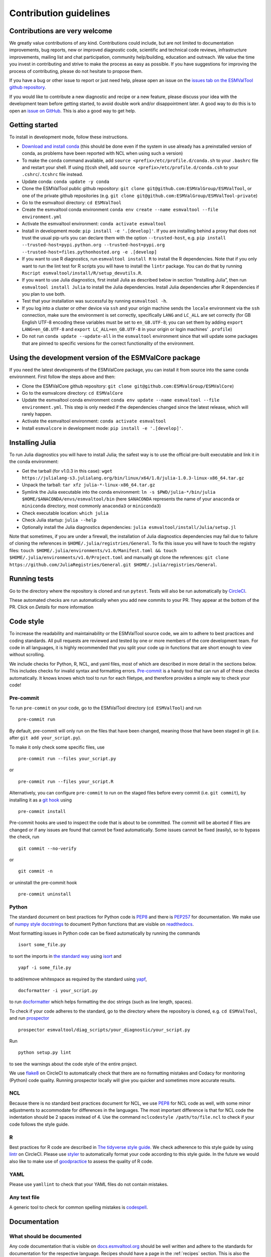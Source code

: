.. _contributing:

Contribution guidelines
=======================

Contributions are very welcome
------------------------------

We greatly value contributions of any kind.
Contributions could include, but are not limited to documentation improvements, bug reports, new or improved diagnostic code, scientific and technical code reviews, infrastructure improvements, mailing list and chat participation, community help/building, education and outreach.
We value the time you invest in contributing and strive to make the process as easy as possible.
If you have suggestions for improving the process of contributing, please do not hesitate to propose them.

If you have a bug or other issue to report or just need help, please open an issue on the `issues tab on the
ESMValTool github
repository <https://github.com/ESMValGroup/ESMValTool/issues>`__.

If you would like to contribute a new diagnostic and recipe or a new
feature, please discuss your idea with the development team before
getting started, to avoid double work and/or disappointment later. A
good way to do this is to open an `issue on
GitHub <https://github.com/ESMValGroup/ESMValTool/issues>`__. This is
also a good way to get help.

Getting started
---------------

To install in development mode, follow these instructions.

-  `Download and install
   conda <https://conda.io/projects/conda/en/latest/user-guide/install/linux.html>`__
   (this should be done even if the system in use already has a
   preinstalled version of conda, as problems have been reported with
   NCL when using such a version)
-  To make the ``conda`` command available, add
   ``source <prefix>/etc/profile.d/conda.sh`` to your ``.bashrc`` file
   and restart your shell. If using (t)csh shell, add
   ``source <prefix>/etc/profile.d/conda.csh`` to your
   ``.cshrc``/``.tcshrc`` file instead.
-  Update conda: ``conda update -y conda``
-  Clone the ESMValTool public github repository:
   ``git clone git@github.com:ESMValGroup/ESMValTool``, or one of the
   private github repositories (e.g.
   ``git clone git@github.com:ESMValGroup/ESMValTool-private``)
-  Go to the esmvaltool directory: ``cd ESMValTool``
-  Create the esmvaltool conda environment
   ``conda env create --name esmvaltool --file environment.yml``
-  Activate the esmvaltool environment: ``conda activate esmvaltool``
-  Install in development mode: ``pip install -e '.[develop]'``. If you
   are installing behind a proxy that does not trust the usual pip-urls
   you can declare them with the option ``--trusted-host``, e.g.
   ``pip install --trusted-host=pypi.python.org --trusted-host=pypi.org --trusted-host=files.pythonhosted.org -e .[develop]``
-  If you want to use R diagnostics, run
   ``esmvaltool install R`` to install the R
   dependencies. Note that if you only want to run the lint test for R
   scripts you will have to install the ``lintr`` package. You can do
   that by running ``Rscript esmvaltool/install/R/setup_devutils.R``.
-  If you want to use Julia diagnostics, first install Julia as
   described below in section “Installing Julia”, then run
   ``esmvaltool install Julia`` to install the Julia
   dependencies. Install Julia dependencies after R dependencies if you
   plan to use both.
-  Test that your installation was successful by running
   ``esmvaltool -h``.
-  If you log into a cluster or other device via ``ssh`` and your origin
   machine sends the ``locale`` environment via the ``ssh`` connection,
   make sure the environment is set correctly, specifically ``LANG`` and
   ``LC_ALL`` are set correctly (for GB English UTF-8 encoding these
   variables must be set to ``en_GB.UTF-8``; you can set them by adding
   ``export LANG=en_GB.UTF-8`` and ``export LC_ALL=en_GB.UTF-8`` in your
   origin or login machines’ ``.profile``)
-  Do not run ``conda update --update-all`` in the ``esmvaltool``
   environment since that will update some packages that are pinned to
   specific versions for the correct functionality of the environment.

Using the development version of the ESMValCore package
------------------------------------------------------------

If you need the latest developments of the ESMValCore package, you
can install it from source into the same conda environment. First follow
the steps above and then:

-  Clone the ESMValCore github repository:
   ``git clone git@github.com:ESMValGroup/ESMValCore``)
-  Go to the esmvalcore directory: ``cd ESMValCore``
-  Update the esmvaltool conda environment
   ``conda env update --name esmvaltool --file environment.yml``. This
   step is only needed if the dependencies changed since the latest
   release, which will rarely happen.
-  Activate the esmvaltool environment: ``conda activate esmvaltool``
-  Install ``esmvalcore`` in development mode:
   ``pip install -e '.[develop]'``.

Installing Julia
----------------

To run Julia diagnostics you will have to install Julia; the safest way
is to use the official pre-built executable and link it in the conda
environment:

-  Get the tarball (for v1.0.3 in this case):
   ``wget https://julialang-s3.julialang.org/bin/linux/x64/1.0/julia-1.0.3-linux-x86_64.tar.gz``
-  Unpack the tarball: ``tar xfz julia-*-linux-x86_64.tar.gz``
-  Symlink the Julia executable into the conda environment:
   ``ln -s $PWD/julia-*/bin/julia $HOME/$ANACONDA/envs/esmvaltool/bin``
   (here ``$ANACONDA`` represents the name of your ``anaconda`` or
   ``miniconda`` directory, most commonly ``anaconda3`` or
   ``miniconda3``)
-  Check executable location: ``which julia``
-  Check Julia startup: ``julia --help``
-  Optionally install the Julia diagnostics dependencies:
   ``julia esmvaltool/install/Julia/setup.jl``

Note that sometimes, if you are under a firewall, the installation of
Julia diagnostics dependencies may fail due to failure of cloning the
references in ``$HOME/.julia/registries/General``. To fix this issue you
will have to touch the registry files:
``touch $HOME/.julia/environments/v1.0/Manifest.toml && touch $HOME/.julia/environments/v1.0/Project.toml``
and manually git clone the references:
``git clone https://github.com/JuliaRegistries/General.git $HOME/.julia/registries/General``.

Running tests
-------------

Go to the directory where the repository is cloned and run
``pytest``. Tests will also be run automatically by
`CircleCI <https://circleci.com/gh/ESMValGroup/ESMValTool>`__.

These automated checks are run automatically when you add new commits to your PR.
They appear at the bottom of the PR. Click on `Details` for more information


Code style
----------

To increase the readability and maintainability or the ESMValTool source
code, we aim to adhere to best practices and coding standards. All pull
requests are reviewed and tested by one or more members of the core
development team. For code in all languages, it is highly recommended
that you split your code up in functions that are short enough to view
without scrolling.

We include checks for Python, R, NCL, and yaml files, most of which are
described in more detail in the sections below.
This includes checks for invalid syntax and formatting errors.
`Pre-commit <https://pre-commit.com/>`__ is a handy tool that can run
all of these checks automatically.
It knows knows which tool to run for each filetype, and therefore provides
a simple way to check your code!

Pre-commit
~~~~~~~~~~

To run ``pre-commit`` on your code, go to the ESMValTool directory
(``cd ESMValTool``) and run

::

   pre-commit run

By default, pre-commit will only run on the files that have been changed,
meaning those that have been staged in git (i.e. after
``git add your_script.py``).

To make it only check some specific files, use

::

   pre-commit run --files your_script.py

or

::

   pre-commit run --files your_script.R

Alternatively, you can configure ``pre-commit`` to run on the staged files before
every commit (i.e. ``git commit``), by installing it as a `git hook <https://git-scm.com/book/en/v2/Customizing-Git-Git-Hooks>`__ using

::

   pre-commit install

Pre-commit hooks are used to inspect the code that is about to be committed. The
commit will be aborted if files are changed or if any issues are found that
cannot be fixed automatically. Some issues cannot be fixed (easily), so to
bypass the check, run

::

   git commit --no-verify

or

::

   git commit -n

or uninstall the pre-commit hook

::

   pre-commit uninstall

Python
~~~~~~

The standard document on best practices for Python code is
`PEP8 <https://www.python.org/dev/peps/pep-0008/>`__ and there is
`PEP257 <https://www.python.org/dev/peps/pep-0257/>`__ for
documentation. We make use of `numpy style
docstrings <https://sphinxcontrib-napoleon.readthedocs.io/en/latest/example_numpy.html>`__
to document Python functions that are visible on
`readthedocs <https://docs.esmvaltool.org>`__.

Most formatting issues in Python code can be fixed automatically by
running the commands

::

   isort some_file.py

to sort the imports in `the standard way <https://www.python.org/dev/peps/pep-0008/#imports>`__
using `isort <https://pycqa.github.io/isort/>`__ and

::

   yapf -i some_file.py

to add/remove whitespace as required by the standard using `yapf <https://github.com/google/yapf>`__,

::

   docformatter -i your_script.py

to run `docformatter <https://github.com/myint/docformatter>`__ which helps formatting the doc strings (such as line length, spaces).

To check if your code adheres to the standard, go to the directory where
the repository is cloned, e.g. ``cd ESMValTool``, and run `prospector <http://prospector.landscape.io/>`__

::

   prospector esmvaltool/diag_scripts/your_diagnostic/your_script.py

Run

::

   python setup.py lint

to see the warnings about the code style of the entire project.

We use `flake8 <https://flake8.pycqa.org/en/latest/>`__ on CircleCI to automatically check that there are
no formatting mistakes and Codacy for monitoring (Python) code quality.
Running prospector locally will give you quicker and sometimes more
accurate results.

NCL
~~~

Because there is no standard best practices document for NCL, we use
`PEP8 <https://www.python.org/dev/peps/pep-0008/>`__ for NCL code as
well, with some minor adjustments to accommodate for differences in the
languages. The most important difference is that for NCL code the
indentation should be 2 spaces instead of 4. Use the command
``nclcodestyle /path/to/file.ncl`` to check if your code follows the
style guide.

R
~

Best practices for R code are described in `The tidyverse style
guide <https://style.tidyverse.org/>`__. We check adherence to this
style guide by using
`lintr <https://cran.r-project.org/web/packages/lintr/index.html>`__ on
CircleCI. Please use `styler <https://styler.r-lib.org/>`__ to
automatically format your code according to this style guide. In the
future we would also like to make use of
`goodpractice <https://cran.r-project.org/web/packages/goodpractice/index.html>`__
to assess the quality of R code.

YAML
~~~~

Please use ``yamllint`` to check that your YAML files do not contain
mistakes.

Any text file
~~~~~~~~~~~~~

A generic tool to check for common spelling mistakes is
`codespell <https://pypi.org/project/codespell/>`__.

Documentation
-------------

What should be documented
~~~~~~~~~~~~~~~~~~~~~~~~~

Any code documentation that is visible on
`docs.esmvaltool.org <https://docs.esmvaltool.org>`__
should be well written and adhere to the standards for documentation for the
respective language.
Recipes should have a page in the :ref:`recipes` section.
This is also the place to document recipe options for the diagnostic scripts
used in those recipes.
When adding a new recipe, please start from the
`template <https://github.com/ESMValGroup/ESMValTool/blob/master/doc/sphinx/source/recipes/recipe_template.rst.template>`_
and do not forget to add your recipe to the
`index <https://github.com/ESMValGroup/ESMValTool/blob/master/doc/sphinx/source/recipes/index.rst>`_.
Note that there is no need to write extensive documentation for functions that
are not visible in the online documentation.
However, a short description in the docstring helps other contributors to
understand what a function is intended to do and and what its capabilities are.
For short functions, a one-line docstring is usually sufficient, but more
complex functions might require slightly more extensive documentation.

How to build the documentation locally
~~~~~~~~~~~~~~~~~~~~~~~~~~~~~~~~~~~~~~

Go to the directory where the repository is cloned and run

::

   python setup.py build_sphinx -Ea

Make sure that your newly added documentation builds without warnings or
errors.

Branches, pull requests and code review
---------------------------------------

New development should preferably be done in the main ESMValTool github
repository, however, for scientists requiring confidentiality, private
repositories are available. The default git branch is ``master``. Use
this branch to create a new feature branch from and make a pull request
against. This
`page <https://www.atlassian.com/git/tutorials/comparing-workflows/feature-branch-workflow>`__
offers a good introduction to git branches, but it was written for
BitBucket while we use GitHub, so replace the word BitBucket by GitHub
whenever you read it.

It is recommended that you open a `draft pull
request <https://github.blog/2019-02-14-introducing-draft-pull-requests/>`__
early, as this will cause CircleCI to run the unit tests, Codacy to
analyse your code, and readthedocs to build the documentation.
It’s also easier to get help from other developers if
your code is visible in a pull request.

You can view the results of the automatic checks below your pull
request. If one of the tests shows a red cross instead of a green
approval sign, please click the link and try to solve the issue. Note
that this kind of automated checks make it easier to review code, but
they are not flawless, so occasionally Codacy will report false
positives.

The documentation can be seen by clicking on `Details`. Make sure the
documentation is nicely formatted, and (if necessary) add the link to the
top of the PR.

Diagnostic script contributions
~~~~~~~~~~~~~~~~~~~~~~~~~~~~~~~

A pull request with diagnostic code should preferably not introduce new
Codacy issues. However, we understand that there is a limit to how much
time can be spend on polishing code, so up to 10 new (non-trivial)
issues is still an acceptable amount.

List of authors
~~~~~~~~~~~~~~~

If you make a (significant) contribution to ESMValTool, please add your
name to the list of authors in CITATION.cff and regenerate the file
.zenodo.json by running the command

::

   pip install cffconvert
   cffconvert --ignore-suspect-keys --outputformat zenodo --outfile .zenodo.json
